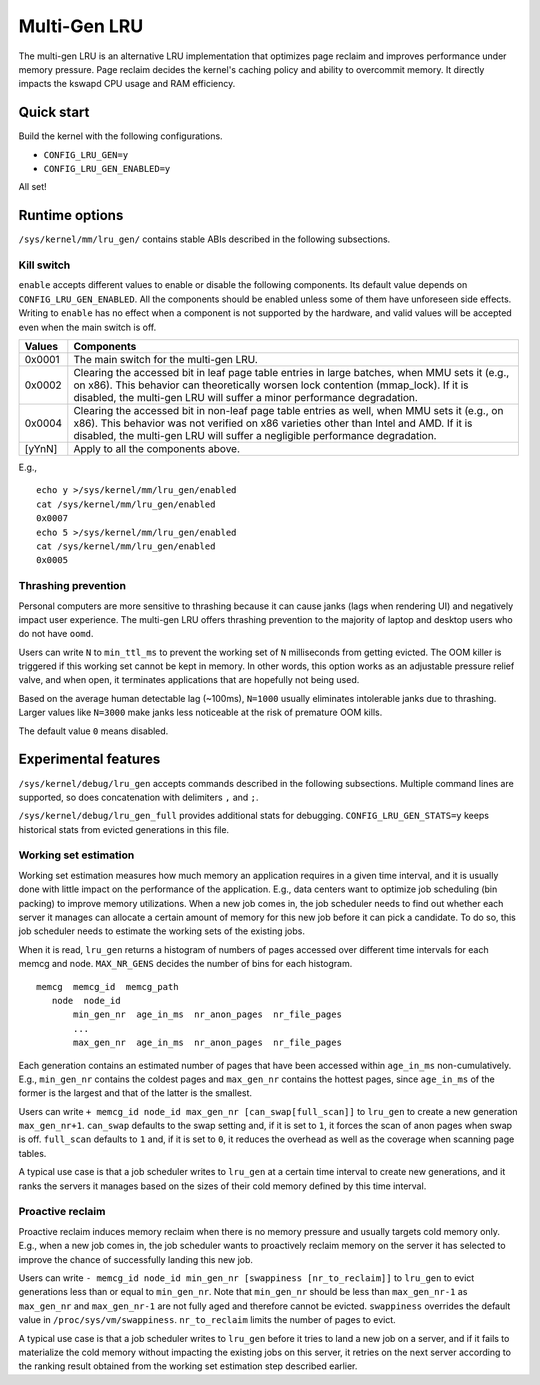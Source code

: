 .. SPDX-License-Identifier: GPL-2.0

=============
Multi-Gen LRU
=============
The multi-gen LRU is an alternative LRU implementation that optimizes
page reclaim and improves performance under memory pressure. Page
reclaim decides the kernel's caching policy and ability to overcommit
memory. It directly impacts the kswapd CPU usage and RAM efficiency.

Quick start
===========
Build the kernel with the following configurations.

* ``CONFIG_LRU_GEN=y``
* ``CONFIG_LRU_GEN_ENABLED=y``

All set!

Runtime options
===============
``/sys/kernel/mm/lru_gen/`` contains stable ABIs described in the
following subsections.

Kill switch
-----------
``enable`` accepts different values to enable or disable the following
components. Its default value depends on ``CONFIG_LRU_GEN_ENABLED``.
All the components should be enabled unless some of them have
unforeseen side effects. Writing to ``enable`` has no effect when a
component is not supported by the hardware, and valid values will be
accepted even when the main switch is off.

====== ===============================================================
Values Components
====== ===============================================================
0x0001 The main switch for the multi-gen LRU.
0x0002 Clearing the accessed bit in leaf page table entries in large
       batches, when MMU sets it (e.g., on x86). This behavior can
       theoretically worsen lock contention (mmap_lock). If it is
       disabled, the multi-gen LRU will suffer a minor performance
       degradation.
0x0004 Clearing the accessed bit in non-leaf page table entries as
       well, when MMU sets it (e.g., on x86). This behavior was not
       verified on x86 varieties other than Intel and AMD. If it is
       disabled, the multi-gen LRU will suffer a negligible
       performance degradation.
[yYnN] Apply to all the components above.
====== ===============================================================

E.g.,
::

    echo y >/sys/kernel/mm/lru_gen/enabled
    cat /sys/kernel/mm/lru_gen/enabled
    0x0007
    echo 5 >/sys/kernel/mm/lru_gen/enabled
    cat /sys/kernel/mm/lru_gen/enabled
    0x0005

Thrashing prevention
--------------------
Personal computers are more sensitive to thrashing because it can
cause janks (lags when rendering UI) and negatively impact user
experience. The multi-gen LRU offers thrashing prevention to the
majority of laptop and desktop users who do not have ``oomd``.

Users can write ``N`` to ``min_ttl_ms`` to prevent the working set of
``N`` milliseconds from getting evicted. The OOM killer is triggered
if this working set cannot be kept in memory. In other words, this
option works as an adjustable pressure relief valve, and when open, it
terminates applications that are hopefully not being used.

Based on the average human detectable lag (~100ms), ``N=1000`` usually
eliminates intolerable janks due to thrashing. Larger values like
``N=3000`` make janks less noticeable at the risk of premature OOM
kills.

The default value ``0`` means disabled.

Experimental features
=====================
``/sys/kernel/debug/lru_gen`` accepts commands described in the
following subsections. Multiple command lines are supported, so does
concatenation with delimiters ``,`` and ``;``.

``/sys/kernel/debug/lru_gen_full`` provides additional stats for
debugging. ``CONFIG_LRU_GEN_STATS=y`` keeps historical stats from
evicted generations in this file.

Working set estimation
----------------------
Working set estimation measures how much memory an application
requires in a given time interval, and it is usually done with little
impact on the performance of the application. E.g., data centers want
to optimize job scheduling (bin packing) to improve memory
utilizations. When a new job comes in, the job scheduler needs to find
out whether each server it manages can allocate a certain amount of
memory for this new job before it can pick a candidate. To do so, this
job scheduler needs to estimate the working sets of the existing jobs.

When it is read, ``lru_gen`` returns a histogram of numbers of pages
accessed over different time intervals for each memcg and node.
``MAX_NR_GENS`` decides the number of bins for each histogram.
::

    memcg  memcg_id  memcg_path
       node  node_id
           min_gen_nr  age_in_ms  nr_anon_pages  nr_file_pages
           ...
           max_gen_nr  age_in_ms  nr_anon_pages  nr_file_pages

Each generation contains an estimated number of pages that have been
accessed within ``age_in_ms`` non-cumulatively. E.g., ``min_gen_nr``
contains the coldest pages and ``max_gen_nr`` contains the hottest
pages, since ``age_in_ms`` of the former is the largest and that of
the latter is the smallest.

Users can write ``+ memcg_id node_id max_gen_nr
[can_swap[full_scan]]`` to ``lru_gen`` to create a new generation
``max_gen_nr+1``. ``can_swap`` defaults to the swap setting and, if it
is set to ``1``, it forces the scan of anon pages when swap is off.
``full_scan`` defaults to ``1`` and, if it is set to ``0``, it reduces
the overhead as well as the coverage when scanning page tables.

A typical use case is that a job scheduler writes to ``lru_gen`` at a
certain time interval to create new generations, and it ranks the
servers it manages based on the sizes of their cold memory defined by
this time interval.

Proactive reclaim
-----------------
Proactive reclaim induces memory reclaim when there is no memory
pressure and usually targets cold memory only. E.g., when a new job
comes in, the job scheduler wants to proactively reclaim memory on the
server it has selected to improve the chance of successfully landing
this new job.

Users can write ``- memcg_id node_id min_gen_nr [swappiness
[nr_to_reclaim]]`` to ``lru_gen`` to evict generations less than or
equal to ``min_gen_nr``. Note that ``min_gen_nr`` should be less than
``max_gen_nr-1`` as ``max_gen_nr`` and ``max_gen_nr-1`` are not fully
aged and therefore cannot be evicted. ``swappiness`` overrides the
default value in ``/proc/sys/vm/swappiness``. ``nr_to_reclaim`` limits
the number of pages to evict.

A typical use case is that a job scheduler writes to ``lru_gen``
before it tries to land a new job on a server, and if it fails to
materialize the cold memory without impacting the existing jobs on
this server, it retries on the next server according to the ranking
result obtained from the working set estimation step described
earlier.
